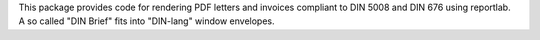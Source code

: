 This package provides code for rendering PDF letters and invoices
compliant to DIN 5008 and DIN 676 using reportlab. A so called
"DIN Brief" fits into "DIN-lang" window envelopes.


